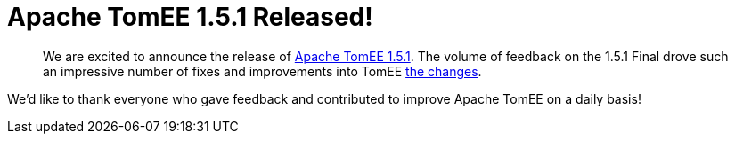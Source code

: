 = Apache TomEE 1.5.1 Released!

____
We are excited to announce the release of http://tomee.apache.org/downloads.html[Apache TomEE 1.5.1].
The volume of feedback on the 1.5.1 Final drove such an impressive number of fixes and improvements into TomEE xref:tomee-1.5.1-release-notes.adoc[the changes].
____

We'd like to thank everyone who gave feedback and contributed to improve Apache TomEE on a daily basis!
